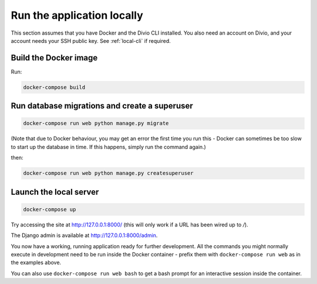 ..  This include is used by:

    * quickstart-django.rst
    * django-cms-deploy-quickstart.rst



Run the application locally
---------------------------

This section assumes that you have Docker and the Divio CLI installed. You also need an account on Divio, and your
account needs your SSH public key. See :ref:`local-cli` if required.


Build the Docker image
~~~~~~~~~~~~~~~~~~~~~~

Run:

..  code-block:: bash

    docker-compose build


Run database migrations and create a superuser
~~~~~~~~~~~~~~~~~~~~~~~~~~~~~~~~~~~~~~~~~~~~~~

..  code-block:: bash

    docker-compose run web python manage.py migrate

(Note that due to Docker behaviour, you may get an error the first time you run this - Docker can sometimes be too
slow to start up the database in time. If this happens, simply run the command again.)

then:

..  code-block:: bash

    docker-compose run web python manage.py createsuperuser


Launch the local server
~~~~~~~~~~~~~~~~~~~~~~~

..  code-block:: bash

    docker-compose up

Try accessing the site at http://127.0.0.1:8000/ (this will only work if a URL has been wired up to `/`).

The Django admin is available at http://127.0.0.1:8000/admin.

You now have a working, running application ready for further development. All the commands you might normally execute
in development need to be run inside the Docker container -  prefix them with ``docker-compose run web`` as in the
examples above.

You can also use ``docker-compose run web bash`` to get a bash prompt for an interactive session inside the container.


